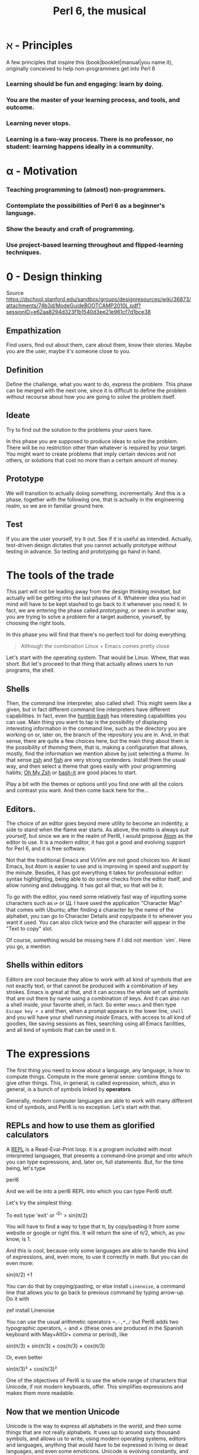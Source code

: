 #+TITLE:  Perl 6, the musical


#+latex_compiler: xelatex
#+latex_header: \usepackage{libertine}
#+latex_header: \usepackage{unicode-math}
#+latex_header: \setmonofont{DejaVu Sans Mono}

* ℵ - Principles
   :PROPERTIES:
   :UNNUMBERED: T
   :END:

A few principles that inspire this (book|booklet|manual|you name it),
originally conceived to help non-programmers get into Perl 6

*** Learning should be fun and engaging: learn by doing.
*** You are the master of your learning process, and tools, and outcome. 
*** Learning never stops.
*** Learning is a two-way process. There is no professor, no student: learning happens ideally in a community. 

* α - Motivation
   :PROPERTIES:
   :UNNUMBERED: T
   :END:

*** Teaching programming to (almost) non-programmers.
*** Contemplate the possibilities of Perl 6 as a beginner's language.
*** Show the beauty and craft of programming.
*** Use project-based learning throughout and flipped-learning techniques.

* 0 - Design thinking
   :PROPERTIES:
   :UNNUMBERED: t
   :END:

Source https://dschool.stanford.edu/sandbox/groups/designresources/wiki/36873/attachments/74b3d/ModeGuideBOOTCAMP2010L.pdf?sessionID=e62aa8294d323f1b1540d3ee21e961cf7d1bce38

** Empathization

Find users, find out about them, care about them, know their stories. Maybe you are the user, maybe it's someone close to you.

** Definition

Define the challenge, what you want to do, express the problem. This
phase can be merged with the next one, since it is difficult to define
the problem without recourse about how you are going to solve the
problem itself. 

** Ideate

Try to find out the solution to the problems your users have. 


In this phase you are supposed to produce ideas to solve the
problem. There will be no restriction other than whatever is required
by your target. You might want to create problems that imply certain
devices and not others, or solutions that cost no more than a certain
amount of money. 

** Prototype

We will transition to actually doing something, incrementally. And
this is a phase, together with the following one, that is actually in
the engineering realm, so we are in familiar ground here. 

** Test

If you are the user yourself, try it out. See if it is useful as
intended. Actually, test-driven design dictates that you cannot
actually prototype without testing in advance. So testing and
prototyping go hand in hand. 


* The tools of the trade 

This part will not be leading away from the design thinking mindset,
but actually will be getting into the last phases of it. Whatever idea
you had in mind will have to be kept stashed to go back to it whenever
you need it. In fact, we are entering the phase called /prototyping/,
or seen in another way, you are trying to solve a problem for a target
audience, yourself, by choosing the right tools. 

In this phase you will find that there's no perfect tool for doing
everything.

#+BEGIN_QUOTE
Although the combination Linux + Emacs comes pretty close 
#+END_QUOTE

Let's start with the operating system. That would be Linux. Whew, that
was short. But let's proceed to that thing that actually allows users to run programs, the shell. 

** Shells 

Then, the command line interpreter, also called /shell/. This might seem like a given, but
in fact different command line interpreters have different
capabilities. In fact, even the [[https://www.gnu.org/software/bash/][humble bash]] has
interesting capabilities you can use. Main thing you want to tap is
the possibility of displaying interesting information in the command
line, such as the directory you are working on or, later on, the
branch of the repository you are in. And, in that sense, 
there are quite a few choices here, but the main
thing about them is the possibility of /theming/ them, that is, making
a configuration that allows, mostly, find the information we mention
above by just selecting a /theme/. In that sense [[http://zsh.sourceforge.net/][zsh]] and [[https://fishshell.com/][fish]] are very
strong contenders. Install them the usual way, and then select a theme
that goes easily with your programming habits;
[[https://github.com/robbyrussell/oh-my-zsh][Oh My Zsh]] or [[https://github.com/Bash-it/bash-it][bash-it]] are good places to start. 

Play a bit with the themes or options until you find one with all the
colors and contrast you want. And then come back here for the...

** Editors. 

The choice of an editor goes beyond mere utility to become an
indentity, a side to stand when the flame war starts. As above, the
motto is always /suit yourself/, but since we are in the realm of
Perl6, I would propose [[http://atom.io][Atom]] as the editor to use. It is a modern
editor, it has got a good and evolving support for Perl 6, and it is
free software.

Not that the traditional Emacs and Vi/Vim are not good choices too. At
least Emacs, but Atom is easier to use and is improving in speed and
support by the minute. Besides, it has got everything it takes for
professional editor: syntax highlighting, being able to do some checks
from the editor itself, and allow running and debugging. It has got
all that, so that will be it. 

To go with the editor, you need some relatively fast way of inputting
some characters such as ሁ or Щ. I have used the application "Character
Map" that comes with Ubuntu; after finding a character by the name of
the alphabet, you can go to Character Details and copy/paste it to
wherever you want it used. You can also click twice and the character
will appear in the "Text to copy" slot. 

[[./img/charmap.png]]

Of course, something would be missing here if I did not mention `vim`. Here you go, a mention.

** Shells within editors

Editors are cool because they allow to work with all kind of symbols
that are not exactly text, or that  cannot be produced with a
combination of key strokes. Emacs is great at that, and it can access
the whole set of symbols that are out there by name using a
combination of keys. And it can also run a shell inside, your favorite
shell, in fact. So enter =emacs= and then type =Escape key + x= and
then, when a prompt appears in the lower line, =shell= and you will
have your shell running /inside/ Emacs, with access to all kind of
goodies, like saving sessions as files, searching using all Emacs
facilities, and all kind of symbols that can be used in it. 



* The expressions

The first thing you need to know about a language, any language, is
how to compute things. Compute in the more general sense: combine
things to give other things. This, in general, is called expression,
which, also in general, is a bunch of symbols linked by *operators*. 

Generally, modern computer languages are able to work with many
different kind of symbols, and Perl6 is no exception. Let's start with
that.

** REPLs and how to use them as glorified calculators

A
[[https://en.wikipedia.org/wiki/Read%E2%80%93eval%E2%80%93print_loop][REPL]]
is a Read-Eval-Print loop. it is a program included with most
interpreted languages, that presents a command-line prompt and into
which you can type expressions, and, later on, full statements. But,
for the time being, let's type


#+BEGIN_EXAMPLE bash
perl6
#+END_EXAMPLE

And we will be into a perl6 REPL into which you can type Perl6 stuff.

Let's try the simplest thing:


#+BEGIN_EXAMPLE perl6
To exit type 'exit' or '^D'
> sin(π/2)
#+END_EXAMPLE

You will have to find a way to type that π, by copy/pasting it from
some website or google or right this. It will return the sine of π/2,
which, as you know, is 1. 

And this is cool, because only some languages are able to handle this
kind of expressions, and, even more, to use it correctly in math. But
you can do even more:


#+BEGIN_EXAMPLE perl6
sin(π/2) +1
#+END_EXAMPLE

You can do that by copying/pasting, or else install =Linenoise=, a
command line that allows you to go back to previous command by typing
arrow-up. Do it with


#+BEGIN_EXAMPLE bash
zef install Linenoise
#+END_EXAMPLE

You can use the usual arithmetic operators =+,-,*,/= but Perl6 adds
two typographic operators, ÷ and × (these ones are produced in the
Spanish keyboard with May+AltGr+ comma or period), like


#+BEGIN_EXAMPLE perl6
sin(π/3) × sin(π/3) + cos(π/3) × cos(π/3)
#+END_EXAMPLE

Or, even better


#+BEGIN_EXAMPLE perl6
sin(π/3)² + cos(π/3)²
#+END_EXAMPLE

One of the objectives of Perl6 is to use the whole range of characters
that Unicode, if not modern keyboards, offer. This simplifies
expressions and makes them more readable. 

** Now that we mention Unicode

Unicode is the way to express all alphabets in the world, and then
some things that are not really alphabets. It uses up to around sixty
thousand symbols, and allows us to write, using modern operating
systems, editors and languages, anything that would have to be
expressed in living or dead languages, and even some
emoticons. Unicode is evolving constantly, and for the people means
that they will be able to use characters that are usual in their own
language, and also some usual in mathematical expressions. 

Since not all languages, editors, operating systems or even keyboards
are *modern* in that sense, some impedance should be expected. But
Perl 6 will not get in your way, allowing you to use them just they
way they should, so if you want to raise something to the second power
you will not have to, although you can, write x**2 but simply x².

** It's not only numbers

All the expressions written above are numbers. 


#+BEGIN_EXAMPLE perl6
(sin(π/3)² + cos(π/3)²).WHAT
#+END_EXAMPLE

is going to return =(Num)=, indicating that it is simply a Number,
actually a real number. This =.WHAT=, together with surrounding the
expression via parentheses meaning grouping, is a way to apply a
/property/ or to call a /method/ on that object. In Perl6, everythin
is an object, and objects have a class, and you want to call methods
that correspond to objects of that class, append a dot and use the
method, possibly with some arguments like =WHAT(is, "the",
$what)=. Let's not worry about that for the time being, or about
classes themselves. Just with the fact that every expression is an
object, and those objects belong to a class; every class in Perl6
/descends/ from the ur-class called μ or =Mu=. And among the
[[https://docs.perl6.org/type/Mu][properties of Mu]] is that you can call this =WHAT=. Any other class
descends from this one, so /you can call =.WHAT= on any object of any
class/. That is the take-home message, even if you might not know, so
far, what is an object, or a class. Second take home message:
/different objects also have different classes/. 

Since both /objects/ at the sides of the =+= are Nums, you
can add or substract them or do any other arithmetic operation, but you cannot do 


#+BEGIN_EXAMPLE perl6
sin(π/3)² + cos(π/3)² + " is 1"
#+END_EXAMPLE

will yield this error
#+CAPTION: Errorred expression in the REPL
#+NAME:   fig:chap2-expression
[[./img/expression-error.png]]

And the reason for that can be found out by typing:
#+BEGIN_EXAMPLE perl6
" is 1".WHAT
#+END_EXAMPLE

Which, whatever it is, is not a =Num=, so it cannot be added. 
That shows that there are more types of data you can use and work with
from the REPL. In fact, there are a lot. In general, you cannot mix
and match and, also in general, every one has got its own operators
you can work with. You can mix fractions with integer numbers, for
instance: 

#+BEGIN_EXAMPLE perl6
 ⅓+4/3
#+END_EXAMPLE

And 

#+BEGIN_EXAMPLE perl6
(⅓+4/3).WHAT
#+END_EXAMPLE

will return =(Rat)=, a Rational, same as =⅓+4=. In fact, most
[[http://blogs.perl.org/users/ovid/2015/02/a-little-thing-to-love-about-perl-6-and-cobol.html][floating point numbers in Perl 6 will be represented as rational]],
unless we explicitly tell the interpreter to deal with them as
floating point, that is real, numbers, which, BTW, cannot be something
else that fractional numbers since they use a finite representation in
computers. Mostly.

However, in some cases you can try and mix different things using an
operator. Operator "~" concatenates stuff, that is, joins things that
look like words and letters, for instance

#+BEGIN_EXAMPLE perl6
6 ~ "6"
#+END_EXAMPLE

will return =66=, and anything you put there will be concatenated. =~=
is an operator that is not picky about what it has got in both ends. 

** And there's more

Numbers and words are simple things. But you can string them together
in something more complex. You can have sets of them, or lists of
them, or combine them as sets of lists of sets of whatever. Perl 6 is
great because you do not need to make all things in a complex
structure be of the same type. You can create a list with the less than
and more than sign, this way:

#+BEGIN_EXAMPLE perl6
<a b 7 ⅓ π²>
#+END_EXAMPLE

And with lists, you can do things like sorting:

#+BEGIN_EXAMPLE perl6
sort <a b 7 ⅓ π²>
#+END_EXAMPLE

or combine lists to create a new one using the =X= operator, called
*cross product* 

#+BEGIN_EXAMPLE perl6
<a b 7 ⅓ π²> X < → ← >
#+END_EXAMPLE

for long lists, you might want to use only the first and last term 

#+BEGIN_EXAMPLE perl6
1...222
#+END_EXAMPLE

via the *yada, yada, yada* operator, or, even better,

#+BEGIN_EXAMPLE perl6
1 … 333
#+END_EXAMPLE

Not so easy or straightforward to combine lists. However, [[http://stackoverflow.com/questions/34567902/perl-6-list-concatenation-without-slip][not
impossible]]:

#+BEGIN_EXAMPLE perl6
<a b 7 ⅓ π²> , < → ← >
#+END_EXAMPLE

is going to create a new list with two elements, each one of which is
a list. You can *flatten* it:

#+BEGIN_EXAMPLE perl6
flat <a b 7 ⅓ π²> , < → ← >
#+END_EXAMPLE

But the coolest thing with lists is the stuff you can do to all of
them at the same time:

#+BEGIN_EXAMPLE perl6
[+] 1 … 333
#+END_EXAMPLE

will add everything together. Any operator you put inside brackets
will be applied to all in turn. Try =[*] 1 … 333=, for instance.

But the coolness factor can be increased:
#+BEGIN_EXAMPLE perl6
[+] 1,3 … 333
#+END_EXAMPLE

and even
#+BEGIN_EXAMPLE perl6
[+] 1,3,9 … 333
#+END_EXAMPLE

Perl6 is able to deal with arithmetic and geometric progressions out
of the box. And even infinite ones:

#+BEGIN_EXAMPLE perl6
1,3,9 … ∞
#+END_EXAMPLE

You can obtain the 100th term using

#+BEGIN_EXAMPLE perl6
(1,3,9 … ∞)[100]
#+END_EXAMPLE

or, why not, the terms from 1000 to 1100

#+BEGIN_EXAMPLE perl6
(1,3,9 … ∞)[1000…1100]
#+END_EXAMPLE

which will return a pile of numbers, separated by spaces. Besides, at the same time, we have seen how to deal with a single term in a
list, and how to work with a series of terms. 
